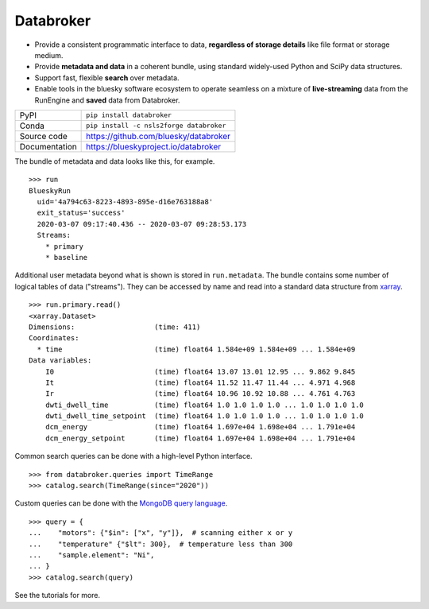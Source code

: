 Databroker
==========

|build_status| |coverage| |pypi_version| |license|

* Provide a consistent programmatic interface to data, **regardless of storage
  details** like file format or storage medium.
* Provide **metadata and data** in a coherent bundle, using standard widely-used
  Python and SciPy data structures.
* Support fast, flexible **search** over metadata.
* Enable tools in the bluesky software ecosystem to operate seamless on a
  mixture of **live-streaming** data from the RunEngine and **saved** data from
  Databroker.

============== ==============================================================
PyPI           ``pip install databroker``
Conda          ``pip install -c nsls2forge databroker``
Source code    https://github.com/bluesky/databroker
Documentation  https://blueskyproject.io/databroker
============== ==============================================================

The bundle of metadata and data looks like this, for example. ::

   >>> run
   BlueskyRun
     uid='4a794c63-8223-4893-895e-d16e763188a8'
     exit_status='success'
     2020-03-07 09:17:40.436 -- 2020-03-07 09:28:53.173
     Streams:
       * primary
       * baseline

Additional user metadata beyond what is shown is stored in ``run.metadata``.
The bundle contains some number of logical tables of data ("streams"). They can
be accessed by name and read into a standard data structure from `xarray`_. ::
  
    >>> run.primary.read()
    <xarray.Dataset>
    Dimensions:                   (time: 411)
    Coordinates:
      * time                      (time) float64 1.584e+09 1.584e+09 ... 1.584e+09
    Data variables:
        I0                        (time) float64 13.07 13.01 12.95 ... 9.862 9.845
        It                        (time) float64 11.52 11.47 11.44 ... 4.971 4.968
        Ir                        (time) float64 10.96 10.92 10.88 ... 4.761 4.763
        dwti_dwell_time           (time) float64 1.0 1.0 1.0 1.0 ... 1.0 1.0 1.0 1.0
        dwti_dwell_time_setpoint  (time) float64 1.0 1.0 1.0 1.0 ... 1.0 1.0 1.0 1.0
        dcm_energy                (time) float64 1.697e+04 1.698e+04 ... 1.791e+04
        dcm_energy_setpoint       (time) float64 1.697e+04 1.698e+04 ... 1.791e+04

Common search queries can be done with a high-level Python interface. ::

    >>> from databroker.queries import TimeRange
    >>> catalog.search(TimeRange(since="2020"))

Custom queries can be done with the `MongoDB query language`_. ::

    >>> query = {
    ...    "motors": {"$in": ["x", "y"]},  # scanning either x or y
    ...    "temperature" {"$lt": 300},  # temperature less than 300
    ...    "sample.element": "Ni",
    ... }
    >>> catalog.search(query)

See the tutorials for more.

.. |build_status| image:: https://github.com/bluesky/databroker/workflows/Unit%20Tests/badge.svg?branch=master
    :target: https://github.com/bluesky/databroker/actions?query=workflow%3A%22Unit+Tests%22
    :alt: Build Status

.. |coverage| image:: https://codecov.io/gh/bluesky/databroker/branch/master/graph/badge.svg
    :target: https://codecov.io/gh/bluesky/databroker
    :alt: Test Coverage

.. |pypi_version| image:: https://img.shields.io/pypi/v/databroker.svg
    :target: https://pypi.org/project/databroker
    :alt: Latest PyPI version

.. |license| image:: https://img.shields.io/badge/License-BSD%203--Clause-blue.svg
    :target: https://opensource.org/licenses/BSD-3-Clause
    :alt: BSD 3-Clause License

.. _xarray: https://xarray.pydata.org/

.. _MongoDB query language: https://docs.mongodb.com/manual/reference/operator/query/
